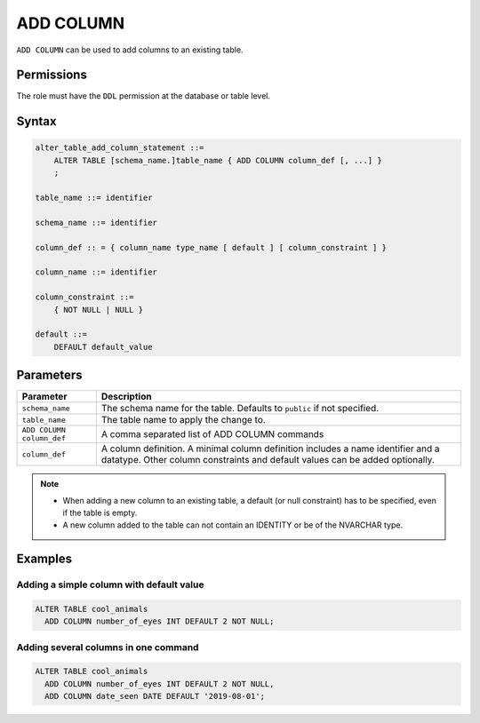 .. _add_column:

**********************
ADD COLUMN
**********************

``ADD COLUMN`` can be used to add columns to an existing table.


Permissions
=============

The role must have the ``DDL`` permission at the database or table level.

Syntax
==========

.. code-block:: postgres

   alter_table_add_column_statement ::=
       ALTER TABLE [schema_name.]table_name { ADD COLUMN column_def [, ...] }
       ;

   table_name ::= identifier
   
   schema_name ::= identifier
   
   column_def :: = { column_name type_name [ default ] [ column_constraint ] }

   column_name ::= identifier
   
   column_constraint ::=
       { NOT NULL | NULL }
   
   default ::=
       DEFAULT default_value



Parameters
============

.. list-table:: 
   :widths: auto
   :header-rows: 1
   
   * - Parameter
     - Description
   * - ``schema_name``
     - The schema name for the table. Defaults to ``public`` if not specified.
   * - ``table_name``
     - The table name to apply the change to.
   * - ``ADD COLUMN column_def``
     - A comma separated list of ADD COLUMN commands
   * - ``column_def``
     - A column definition. A minimal column definition includes a name identifier and a datatype. Other column constraints and default values can be added optionally.

.. note::
   * When adding a new column to an existing table, a default (or null constraint) has to be specified, even if the table is empty.
   * A new column added to the table can not contain an IDENTITY or be of the NVARCHAR type.

Examples
===========

Adding a simple column with default value
-----------------------------------------

.. code-block:: postgres

   ALTER TABLE cool_animals 
     ADD COLUMN number_of_eyes INT DEFAULT 2 NOT NULL;
     

Adding several columns in one command
-------------------------------------------

.. code-block:: postgres

   ALTER TABLE cool_animals
     ADD COLUMN number_of_eyes INT DEFAULT 2 NOT NULL,
     ADD COLUMN date_seen DATE DEFAULT '2019-08-01'; 
